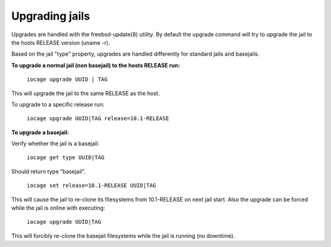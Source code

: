 Upgrading jails
===============

Upgrades are handled with the freebsd-update(8) utility.
By default the upgrade command will try to upgrade the jail
to the hosts RELEASE version (uname -r).

Based on the jail "type" property, upgrades are handled differently
for standard jails and basejails.

**To upgrade a normal jail (non basejail) to the hosts RELEASE run:**

  ``iocage upgrade UUID | TAG``

This will upgrade the jail to the same RELEASE as the host.

To upgrade to a specific release run:

  ``iocage upgrade UUID|TAG release=10.1-RELEASE``

**To upgrade a basejail:**

Verify whether the jail is a basejail:

  ``iocage get type UUID|TAG``

Should return type "basejail".

  ``iocage set release=10.1-RELEASE UUID|TAG``

This will cause the jail to re-clone its filesystems from 10.1-RELEASE on next jail start.
Also the upgrade can be forced while the jail is online with executing:

  ``iocage upgrade UUID|TAG``

This will forcibly re-clone the basejail filesystems while the jail is running (no downtime).
